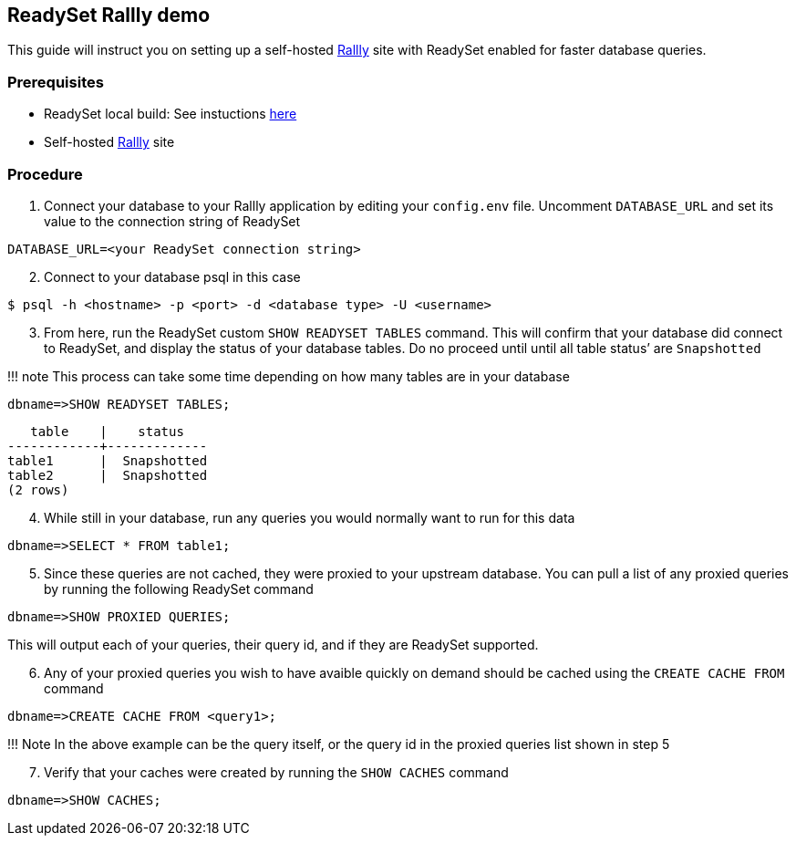 == ReadySet Rallly demo

This guide will instruct you on setting up a self-hosted
link:github.com/lukevella/rallly-selfhosted[Rallly] site with ReadySet
enabled for faster database queries.

=== Prerequisites

* ReadySet local build: See instuctions
link:github.com/readysettech/readyset#development[here]
* Self-hosted link:github.com/lukevella/rallly-selfhosted[Rallly] site

=== Procedure

[arabic]
. Connect your database to your Rallly application by editing your
`config.env` file. Uncomment `DATABASE_URL` and set its value to the
connection string of ReadySet

[source,shellsession]
----
DATABASE_URL=<your ReadySet connection string>
----

[arabic, start=2]
. Connect to your database psql in this case

[source,shellsession]
----
$ psql -h <hostname> -p <port> -d <database type> -U <username>
----

[arabic, start=3]
. From here, run the ReadySet custom `SHOW READYSET TABLES` command.
This will confirm that your database did connect to ReadySet, and
display the status of your database tables. Do no proceed until until
all table status’ are `Snapshotted`

!!! note This process can take some time depending on how many tables
are in your database

[source,sql]
----
dbname=>SHOW READYSET TABLES;
----

[source,text,nocopy]
----
   table    |    status
------------+-------------
table1      |  Snapshotted
table2      |  Snapshotted
(2 rows)
----

[arabic, start=4]
. While still in your database, run any queries you would normally want
to run for this data

[source,sql]
----
dbname=>SELECT * FROM table1;
----

[arabic, start=5]
. Since these queries are not cached, they were proxied to your upstream
database. You can pull a list of any proxied queries by running the
following ReadySet command

[source,sql]
----
dbname=>SHOW PROXIED QUERIES;
----

This will output each of your queries, their query id, and if they are
ReadySet supported.

[arabic, start=6]
. Any of your proxied queries you wish to have avaible quickly on demand
should be cached using the `CREATE CACHE FROM` command

[source,sql]
----
dbname=>CREATE CACHE FROM <query1>;
----

!!! Note In the above example can be the query itself, or the query id
in the proxied queries list shown in step 5

[arabic, start=7]
. Verify that your caches were created by running the `SHOW CACHES`
command

[source,sql]
----
dbname=>SHOW CACHES;
----
